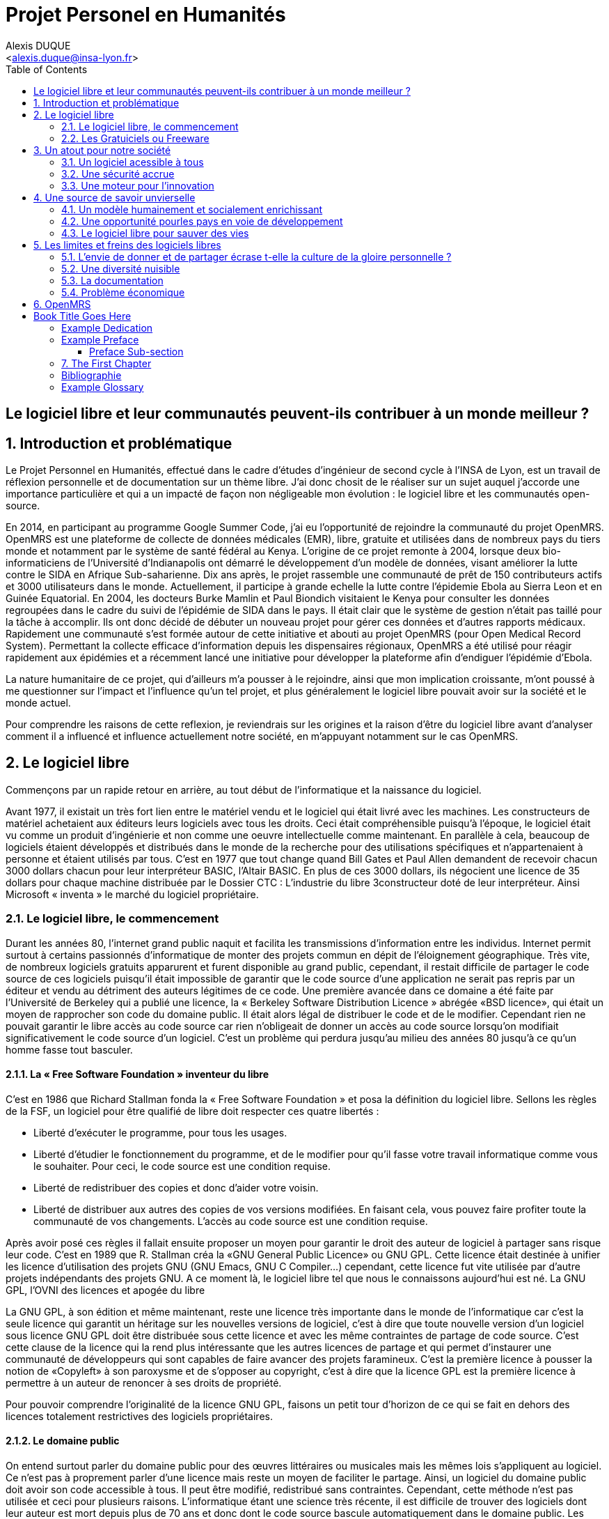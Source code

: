 = Projet Personel en Humanités
:author: Alexis DUQUE
:email: <alexis.duque@insa-lyon.fr>
:date: 01/03/2015
:toc:
:icons: font
:quick-uri: http://asciidoctor.org/docs/asciidoc-syntax-quick-reference/
:doctype: book

:numbered!:

== Le logiciel libre et leur communautés peuvent-ils contribuer à un monde meilleur ?

:numbered:

== Introduction et problématique

Le Projet Personnel en Humanités, effectué dans le cadre d’études d’ingénieur
de second cycle à l’INSA de Lyon, est un travail de réflexion personnelle et de
documentation sur un thème libre. J'ai donc chosit de le réaliser sur un sujet
auquel j'accorde une importance  particulière et qui a un impacté de façon non négligeable
mon évolution : le logiciel libre et les communautés open-source.

En 2014, en participant au programme Google Summer Code, j'ai eu l'opportunité
de rejoindre la communauté du projet OpenMRS. OpenMRS est une plateforme de
collecte de données médicales (EMR), libre, gratuite et utilisées dans de nombreux pays du
tiers monde et notamment par le système de santé fédéral au Kenya. L'origine
de ce projet remonte à 2004, lorsque deux bio-informaticiens de l'Université
d'Indianapolis ont démarré le développement d'un modèle de données, visant
améliorer la lutte contre le SIDA en Afrique Sub-saharienne. Dix ans après, le
projet rassemble une communauté de prêt de 150 contributeurs actifs et 3000
utilisateurs dans le monde. Actuellement, il  participe à grande echelle la
lutte contre l'épidemie Ebola au Sierra Leon et en Guinée Equatorial.
En 2004, les docteurs Burke Mamlin et Paul Biondich visitaient le Kenya pour
consulter les données regroupées dans le cadre du suivi de l’épidémie de SIDA
dans le pays. Il était clair que le système de gestion n’était pas taillé pour
la tâche à accomplir. Ils ont donc décidé de débuter un nouveau projet pour
gérer ces données et d’autres rapports médicaux. Rapidement une communauté s’est
formée autour de cette initiative et abouti au projet OpenMRS (pour Open Medical
Record System). Permettant la collecte efficace d’information depuis les
dispensaires régionaux, OpenMRS a été utilisé pour réagir rapidement aux
épidémies et a récemment lancé une initiative pour développer la plateforme afin
d’endiguer l’épidémie d’Ebola.

La nature humanitaire de ce projet, qui d'ailleurs m'a pousser à le rejoindre,
ainsi que mon implication croissante,  m'ont poussé à me questionner sur l'impact
 et l'influence qu'un tel projet, et plus généralement le logiciel libre pouvait
 avoir sur la société et le monde actuel.

Pour comprendre les raisons de cette reflexion, je reviendrais sur les origines et
la raison d'être du logiciel libre avant d'analyser comment il a influencé et
influence actuellement notre société, en m'appuyant notamment sur le cas OpenMRS.

== Le logiciel libre

Commençons par un rapide retour en arrière, au tout début de l'informatique et
la naissance du logiciel.

Avant 1977, il existait un très fort lien entre le matériel vendu et le logiciel
qui était livré avec les machines. Les constructeurs de matériel achetaient aux
éditeurs leurs logiciels avec tous les droits. Ceci était compréhensible
puisqu’à l’époque, le logiciel était vu comme un produit d'ingénierie et non
comme une oeuvre intellectuelle comme maintenant. En parallèle à cela, beaucoup
de logiciels étaient développés et distribués dans le monde de la recherche pour
des utilisations spécifiques et n'appartenaient à personne et étaient utilisés
par tous. C’est en 1977 que tout change quand Bill Gates et Paul Allen demandent
de recevoir chacun 3000 dollars chacun pour leur interpréteur BASIC, l’Altair
BASIC. En plus de ces 3000 dollars, ils négocient une licence de 35 dollars pour
chaque machine distribuée par le Dossier CTC : L’industrie du libre
3constructeur doté de leur interpréteur. Ainsi Microsoft « inventa » le marché
du logiciel propriétaire.

=== Le logiciel libre, le commencement

Durant les années 80, l’internet grand public naquit et facilita les
transmissions d’information entre les individus. Internet permit surtout à
certains passionnés d’informatique de monter des projets commun en dépit de
l’éloignement géographique. Très vite, de nombreux logiciels gratuits apparurent
et furent disponible au grand public, cependant, il restait difficile de
partager le code source de ces logiciels puisqu’il était impossible de garantir
que le code source d’une application ne serait pas repris par un éditeur et
vendu au détriment des auteurs légitimes de ce code. Une première avancée dans
ce domaine a été faite par l’Université de Berkeley qui a publié une licence, la «
Berkeley Software Distribution Licence » abrégée «BSD licence», qui était un
moyen de rapprocher son code du domaine public. Il était alors légal de
distribuer le code et de le modifier. Cependant rien ne pouvait garantir le
libre accès au code source car rien n’obligeait de donner un accès au code
source lorsqu’on modifiait significativement le code source d’un logiciel. C’est
un problème qui perdura jusqu’au milieu des années 80 jusqu’à ce qu’un homme
fasse tout basculer.

==== La « Free Software Foundation » inventeur du libre

C’est en 1986 que Richard Stallman fonda la « Free
Software Foundation » et posa la définition du logiciel libre.
Sellons les règles de la FSF, un logiciel pour être qualifié de libre
doit respecter ces quatre libertés :

****
- Liberté d’exécuter le programme, pour tous les usages.
- Liberté d’étudier le fonctionnement du programme, et de le modifier pour qu’il
fasse votre travail informatique comme vous le souhaiter. Pour ceci, le code
source  est une condition requise.
- Liberté de redistribuer des copies et donc d’aider votre voisin.
- Liberté de distribuer aux autres des copies de vos versions modifiées.
 En faisant cela, vous pouvez faire profiter toute la communauté de vos
 changements. L’accès au code source est une condition requise.
****

Après avoir posé ces règles il fallait ensuite proposer un moyen pour garantir
le droit des auteur de logiciel à partager sans risque leur code. C’est en 1989
que R. Stallman créa la «GNU General Public Licence» ou GNU GPL. Cette licence
était destinée à unifier les licence d’utilisation des projets GNU (GNU Emacs,
GNU C Compiler...) cependant, cette licence fut vite utilisée par d’autre
projets indépendants des projets GNU. A ce moment là, le logiciel libre tel que
nous le connaissons aujourd’hui est né. La GNU GPL, l’OVNI des licences et
apogée du libre

La GNU GPL, à son édition et même maintenant, reste une licence très importante
dans le monde de l’informatique car c’est la seule licence qui garantit un
héritage sur les nouvelles versions de logiciel, c’est à dire que toute nouvelle
version d’un logiciel sous licence GNU GPL doit être distribuée sous cette
licence et avec les même contraintes de partage de code source. C’est cette
clause de la licence qui la rend plus intéressante que les autres licences de
partage et qui permet d’instaurer une communauté de développeurs qui sont
capables de faire avancer des projets faramineux. C’est la première licence à
pousser la notion de «Copyleft» à son paroxysme et de s’opposer au copyright,
c’est à dire que la licence GPL est la première licence à permettre à un auteur
de renoncer à ses droits de propriété.

Pour pouvoir comprendre l’originalité de la licence GNU GPL, faisons un petit
tour d’horizon de ce qui se fait en dehors des licences totalement restrictives
des logiciels propriétaires.

==== Le domaine public

On entend surtout parler du domaine public pour des œuvres littéraires ou
musicales mais les mêmes lois s’appliquent au logiciel. Ce n’est pas à
proprement parler d’une licence mais reste un moyen de faciliter le partage.
Ainsi, un logiciel du domaine public doit avoir son code accessible à tous. Il
peut être modifié, redistribué sans contraintes. Cependant, cette méthode n’est
pas utilisée et ceci pour plusieurs raisons. L’informatique étant une science
très récente, il est difficile de trouver des logiciels dont leur auteur est
mort depuis plus de 70 ans et donc dont le code source bascule automatiquement
dans le domaine public. Les seuls logiciels du domaine public existent car leurs
propriétaires ont abandonné leur droits sur ceux ci. De plus, rien n’assure que
le code source ne sera pas modifié puis fermé au profit d’un éditeur quelconque.
Enfin la législation du domaine public varie selon les pays et peut entrer en
conflit avec les idéaux de partage. Ces raisons ont poussé des éditeurs à écrire
d’autres licences, plus contraignantes. La «Berkeley software distribution
license» ébauche du libre

Dans les années 70, les chercheurs de l’Université de Berkeley cherchent un
moyen simple de distribuer à la communauté scientifique le code source de leur
logiciel, ils inventèrent donc une licence qui s’approche très fortement des
clauses du domaine public Américain, la licence BSD (Berkeley Software
Distribution license). À la différence du domaine public elle permet entre autre
de protéger les auteurs en empêchant l’emploi de leur nom dans des produits
dérivés et les décharge si un éventuel problème survenait lors de l’utilisation
de leur logiciel comme une perte de donnée... Il est à noter que du code source
sous licence BSD peut être incorporé à une solution propriétaire, le meilleur
exemple de cela est l’utilisation du code en provenance de FreeBSD dans le
système d’exploitation Mac Os X. Autre chose, cette licence est compatible avec
la licence GNU GPL c’est à dire que du code écrit sous licence BSD peut être
distribué (après modification ou non) sous licence GNU GPL car celle ci est plus
restrictive, et par conséquent l’inverse n’est pas possible car Dossier CTC :
L’industrie du libre la licence BSD
ne comporte pas de clause sur la visibilité du code redistribué.

=== Les Gratuiciels ou Freeware

Ici il est très important de distinguer le logiciel libre du logiciel gratuit.
Le gratuiciel est un logiciel propriétaire, mais distribué gratuitement, le code
source de ces logiciels ne sont pas disponibles et il est interdit d’essayer de
l’obtenir sans l’accord de l’auteur et encore moins de le modifier. Le
gratuiciel est de moins en moins utilisé pour des grand projets mais demeure
utilisé pour de petites applications. Le partagiciel ou shareware

Un partagiciel est un logiciel distribué gratuitement à des fins de test, il est
propriétaire et se présente essentiellement sous deux formes. Une version bridée
gratuite qui est là pour montrer son utilité, et si l’utilisateur est convaincu,
il doit payer pour débrider son logiciel et utiliser toutes les fonctionnalités
ou bien les partagiciels sont des versions complètes mais qui ne peuvent
s’utiliser que sur une période limitée. ils est aussi, comme pour les
gratuiciels, interdit de le modifier et les sources sont fermées.

Il devient maintenant plus facile de comprendre ce pour quoi le logiciel libre a
été pensé, il s’agissait d’un moyen de mettre à disposition de tous des outils
efficaces et facilement évolutifs.

== Un atout pour notre société

Les logiciels libres sont, il faut l’avouer, très peu connus du très grand
public au sens ou beaucoup de gens achètent une machine avec un système
propriétaire et achètent la suite logicielle du même éditeur puis ne jurent que
par celle ci. Cependant il peut être très avantageux de passer au « tout open-source ».
Il est dommage de se cantonner à cette vision car il existe une alternative
libre à presque tous les logiciels propriétaires sauf cas spéciaux comme par
exemple les logiciels spécialisés de CMAO (Conception Mécanique Assistés par
Ordinateurs) et il suffit parfois d’une petite recherche sur internet pour
trouver exactement le logiciel qu’il nous faut.

=== Un logiciel acessible à tous

Le plus grand atout des logiciels libres est leur accessibilité pusqu'ils
 sont tout bonnement gratuits. Prenons un exemple, la version boite du système
d’exploitation de la firme de Redmont coûte pour une édition familiale 200€
tandis que Linux est gratuit. Certains diront que de toute façon personne
n’achète de version boite car le système est livré sur tout nouvel ordinateur et
qu’il serait bête de perdre une licence de ce logiciel que nous achetons en la
remplaçant par une version de Linux. Ceux-là oublient que tout constructeur de
matériel ou assembleur doit mettre en place un service de remboursement de
licence de logiciels propriétaires pour les logiciels livrés par défaut avec la
machine.
Un autre argument en faveur des logiciels libres est leur facilité
d’utilisation. Beaucoup d’éditeur de logiciel libre ont travaillé sur
l’ergonomie de leur logiciel et proposent des moyens simple d’installer un
logiciel et de l’utiliser. La notion de «User Friendly» se retrouve énormément
dans la description de distribution Linux telles que Ubuntu ou Mint.

Au niveau fonctionnalités, les logiciels libres mettent en œuvre efficacement
tout ce qui se fait de mieux dans le monde propriétaire malgré leur interface
parfois vielle école et une certaine habitude à prendre pour les utiliser.

Ainsi

=== Une sécurité accrue

On peut parler d’une sécurité accrue dans le cas de logiciel libre car comme
leur code source est visible aux yeux du monde entier et il est donc plus
difficile d’y cacher un code malveillant. De plus, les utilisateurs avancés sont
capables de déceler des bogues lors de d'exécutions hasardeuses et faire
remonter énormément d’information sur la manière de remédier au problème et
facilitent ainsi l’évolution et la pérennité du logiciel. Imaginons un instant,
nous téléchargeons un logiciel gratuit de gestion de finances, par manque de
chance, l’éditeur de ce logiciel est malveillant et profite du fait que nous
entrons nos coordonnées bancaire pour envoyer sur un serveur à l’étranger des
informations sur notre compte en banque, nos sites web favoris et autres
informations présentes sur le disque dur. Il peut se passer beaucoup de temps
avant que l’on se rende compte de ces problèmes surtout si le logiciel fait ce
pour quoi il a été conçu c’est à dire dessiner des courbes de dépenses,
prévision de budgets... Tandis qu’une version libre sera forcément relue et ces
actions de récupération de données personnelles seront visibles.

Une autre conséquence d’avoir un code source disponible est qu’il est alors plus
facile de faire venir de nouveaux développeurs dans la communauté car ils
peuvent s’auto former sur le code source avant de rejoindre une équipe de
développeur. Ainsi le fait qu’un logiciel soit libre auto-entretient son
développement et lui assure une pérennité dans le temps. De plus le
développement est relativement facilité par le nombre d’utilisateurs qui
représente une force de testeur quasi illimitée. Une technique fortement
pratiquée par certains éditeurs de logiciel est de distribuer leur logiciel de
manière libre, de recueillir les rapports d’erreurs et des commentaires sur
comment combler des failles de sécurité puis d’améliorer leur produit avant de
le vendre sur le marché avec une licence propriétaire, une licence est parfois
offerte aux bêta testeurs.

=== Une moteur pour l'innovation

La réalisation d’un logiciel libre est une
sorte de défi pour ses créateurs, celui de faire le mieux. La nouveauté et
l’aspect innovateur du logiciel est donc essentiel à sa création. C’est, de
plus, l’un des aspects qui va motiver et éveiller l’intérêt des différents
acteurs qui participent à sa réalisation. L’aspect défi, recherche, est un
élément fondateur de la conception du logiciel. Cela fédère les créateurs autour
de ce but commun, de cette passion partagée et génère un enthousiasme général
favorable au travail. La liberté d’accès aux sources permet à chacun de modifier le
logiciel afin de le faire évoluer et de le parfaire. Cette liberté dans la
réalisation laisse libre cour à la création et à l’imagination qui va dans ce
domaine, de paire avec la pointe de la technologie. Ce constat est développé
dans la conclusion des débats de l’OpenWorldForum 2009 et notamment souligné par
Michael Tiemann (Vice President of Open Source Affairs at Red Hat Inc, as well
as President of the Open Source Initiative.).

== Une source de savoir unvierselle

Un autre atout du logiciel libre est de générer une base de savoir commune
et accessible à tous (à l’image de Wikipédia dont le succès n’est plus à
prouver). Au-delà de création d’un « patrimoine universel public », c’est un
bénéfice évident pour nos économies. Le logiciel libre reprend l’un des piliers
fondateurs de la théorie de la CPP (concurrence pure et parfaite, Frank Knight
1921) : la transparence. Ce pilier est important car il met les entreprises sur
un pied d’égalité afin de tirer le meilleur de chacune des entités au travers de
la concurrence. Le but de cette théorie était d’équilibrer les marchés et se
plaçait donc en opposition au monopole (situation que l’on retrouve sur le
marché des logiciels propriétaires : peu d’offreurs, dont quelques-un sont en
situation de quasi-monopole comme Microsoft ou Oracle). La CPP n’est pas un but
en soit mais elle donne des pistes de développement bénéfiques à une croissance
équilibrée et donc durable. Le logiciel libre permet aux entreprises d’effectuer
un transfert de valeurs et donc de faire des économies. Les moyens dégagés
pourront donc être employés dans d’autres domaines : innovation, développement…
Cela favorise notamment les PME innovantes dont les moyens sont souvent limités.
Ces dernières représentent généralement nos opportunités de croissance pour
l’avenir. Les bénéfices de l’Open source profitent à tous : secteur public
(financé par nos impôts), ONG (dont le but est humain), entreprises,
particuliers. L’enjeu du développement du logiciel libre rejoint une
amélioration générale de la rentabilité des organisations.


=== Un modèle humainement et socialement enrichissant

Les hommes sont les racines du développement du logiciel libre ; ce qui peut
sembler étonnant, c'est que la plupart des développeurs ― que l'on devrait
appeler « Hackers », la récente signification n'étant qu'un amalgame diffusé
par les médias ― programment pendant leurs temps libres, en soirées ou le
week-end. Ils ne programment pas dans un but intéressé économiquement mais
pour le développement de leur logiciel et de la communauté.

Raymond, un des grands « philosophes du libre », qui se dit aussi «
anthropologue extra-terrestre », affirme la chose suivante : « Tout bon logiciel
commence par gratter un développeur là où ça le démange ». C'est en effet la
principale cause de la réussite du logiciel libre : les gens qui le développent
sont motivés car ils ont un besoin ou une certaine envie de réaliser et aiment
ce qu'ils font : « Pour résoudre un problème intéressant, commencez par trouver
un problème qui vous intéresse. ». Ils ne sont pas poussés à le faire, comme
peuvent l'être des développeurs dans une entreprise commerciale. Eric Raymond
dans son essai *« Cathedral and the bazaar »* donne ainsi beaucoup de conseils
tirés d'une longue étude du phénomène Linux et de ses propres expériences. Il
montre que les développements libres (qui sont du style « bazaar », car
d'apparence anarchique et désorganisés) sont plus efficaces que leur équivalents
commerciaux (du style « cathédrale » car rigides, droits, ne publiant au monde
que des versions des logiciels (re)-travaillées et (re)-vérifiées pendant de
longs tests). Cette domination du logiciel libre sur le commercial pourrait être
le fait de la nécessaire considération du talent d'autrui dans les projets
libres : « Il est presque aussi important de savoir reconnaître les bonnes idées
de vos utilisateurs que d'avoir de bonnes idées vous-même. C'est même
préférable, parfois ».  Il conseille ainsi de réellement s'ouvrir aux autres et
de déléguer au maximum les tâches : « Traiter vos utilisateurs en tant que
co-développeurs est le chemin le moins semé d'embûches vers une amélioration
rapide du code et un débogage efficace » et « Si vous traitez vos bêta-testeurs
comme ce que vous avez de plus cher au monde, ils réagiront en devenant
effectivement ce que vous avez de plus cher au monde. » ― pour précisions, un
bêta-testeur est la personne qui teste le logiciel lorsqu'il n'est pas encore
dit « stable », donc lorsqu'il peut rester des problèmes, des bugs à corriger ;
dans ce cas le bêta testeur essaie de trouver les bugs et le recense au(x)
développeur(s).

=== Une opportunité pourles pays en voie de développement

Depuis quelques années on constate que les pays en voie de développement
utilisent fortement les logiciels libres.
C'est le cas par exemple de la Chine, où le gouvernement encourage l'utilisation
de Linux.

==== Rendre les logiciels accessibles aux plus pauvres

Le coût de reproduction des logiciels est pratiquement nul, Internet ayant rendu
les communications peu coûteuses partout dans le monde. Le coût essentiel est
celui du développement.

Dans ces conditions, il paraîtrait légitime de
distribuer les logiciels pour un coût modique aux pays les plus pauvres.
Cela ne diminuerait en rien les revenus des éditeurs, les utilisateurs dans les
PVDs n'ayant pas les moyens d'acheter les logiciels dont ils ont besoin et les
piratant souvent. Cette situation n'est pas sans rappeler celle des médicaments
génériques.

Les logiciels libres constituent donc un formidable espoir pour les pays en voie
de développement. Ils ont grâce à eux la possibilité d'accéder à des logiciels
de haute qualité technique pour un prix minimal. Ils constituent également un
témoignage concret de la possibilité pour les pays riches de faire preuve de
solidarité dans le domaine de la
technologie.

==== Réduire le retard technologique des PVDs

Les projets Open Source constituent une véritable université universelle et
gratuite de la programmation. Ils peuvent permettent aux PVDs de rattraper plus
rapidement leur retard technologique dans le secteur des logiciels.
Les sources étant librement disponibles, cela constitue pour tous ceux qui
veulent relever leur niveau en programmation une occasion idéale d'apprendre
les dernières techniques. D'autre part, il est très facile aux informaticiens des
PVDs de participer à des projets Open Source, ceux-ci étant ouverts aux
programmeurs de toutes origines.

==== Subventionner les projets Open Source

Pour ces raisons, on peut penser qu'il serait souhaitable de faire
subventionner le développement de logiciels Open Source par les pouvoirs
publics dans le cadre de l'aide aux pays en voie de développement.
Dans ce cadre, on pourrait en particulier favoriser les projets de
développements de logiciels destinés aux PME ou aux particuliers plutôt que
ceux destinés aux grandes entreprises. On pourrait également favoriser les
projets ayant un contenu éducatif permettant de faciliter l'aprentissage de
l'informatique par les participants du projet.

=== Le logiciel libre pour sauver des vies


== Les limites et freins des logiciels libres

Les logiciels libres présentent d’incroyables possibilités mais ne sont pas
exempts de problèmes. Ainsi, penser, qu'ils sont une solution universelle aux
problèmes de notre planète serait une utopie.

=== L'envie de donner et de partager écrase t-elle la culture de la gloire personnelle ?

Les développeurs du libre partagent ils leur travaux car
ils adhèrent intégralement à la politique de libération du logiciel menée par la
FSF ou est-ce plus simplement pour se faire connaître de la communauté ? Il est
certain que les 2 points sont valables, le degré d'appréciation dépendant de
chaque développeur. Nombreux sont ceux qui publient leur logiciel sous licence
GPL car ils sont reconnaissants de ce mouvement, ils sont conscients que les
logiciels libres les ont aidé à progresser : le source étant disponible on peut
étudier le code, et quand il est bien écrit, en tirer de nombreux enseignements
et s'améliorer largement de cette manière. Il est aussi très valorisant pour
l'esprit de savoir qu'une de ses productions est utile à des personnes, qu'elle
leur économise du temps et leur facilite la vie ; voire que son logiciel est
apprécié et devient indispensable pour les utilisateurs : cela est vraiment
gratifiant pour un développeur. Lorsque c'est le cas il est évident qu'une
certaine gloire émerge, ou plus généralement une reconnaissance par la
communauté, et se forge alors une réputation qui peut, dans le cas de produits
phares, être un tremplin important dans le marché du travail. Ce fut par exemple
le cas pour Linus Torvalds qui après avoir réalisé Linux fut employé par
l'université d'Helsinki, puis par la suite employé par Transmeta qui lui proposa
un excellent poste au sein de sa structure. Le cas de Torvalds est loin d'être
une exception, les expériences dans le logiciel libre étant des atouts très
appréciés sur les CV.

De manière plus générale, pour Linus Torvalds (avis que
je partage très largement) : « la plupart des bons programmeurs ne programment
pas parce qu'ils s'attendent à un salaire ou à être adulés par les foules, mais
parce qu'on s'amuse en programmant ». Ce fait est reconnu de tous les
programmeurs du monde libre : programmer un outil dont on a besoin, se faire
aider des autres et avoir le sentiment d'aider les autres, est un jeu vraiment
plaisant ― et les joueurs sont de plus en plus nombreux...

=== Une diversité nuisible

Il n'est pas rare dans le domaine du libre que plusieurs solutions différentes
soient développées pour un même problème. Ainsi, il y a une forte concurrence
entre les logiciels libres eux-mêmes. Il arrive aussi parfois que des projets se
divisent, et que deux branches du même logiciel se forment et soient développées
par deux groupes de programmeurs qui ont une vision différente des orientations à
prendre pour le développement de ce logiciel. Par conséquent, la rentabilité
globale du développement de ces logiciels s'en trouve affectée, puisque la
solution au problème initial est développée plusieurs fois, et si l'utilisateur
dispose d'un choix accru, ce choix peut être relativement difficile à prendre.
En effet, l'utilisateur doit dans ce cas se baser sur des critères techniques ou
politiques qui ne l'intéressent normalement pas.

Le travail d'intégration des différents logiciels libres est donc considérable,
et constitue un point faible face aux solutions globales dont on dispose
naturellement dans un environnement monopolistique. Ce travail est généralement
effectué par les différentes «  distributions  » Linux, et implique de manière
détournée une dépendance vis à vis de l'éditeur de cette distribution.

=== La documentation

Les programmeurs préfèrent généralement le développement de leur
programme à l'écriture des documentations. Le fait que le code source soit libre
est souvent prétexte à ne pas le documenter. Il en résulte que les documentations des
logiciels libres sont parfois incomplètes, obsolètes ou pire, inexistantes.
Elles ne sont par ailleurs pas toujours d'une qualité exceptionnelle ni
lisibles, sauf dans le cas de petits documents épars et souvent redondants. Il
est donc parfois difficile de trouver des documentations à la fois cohérentes,
complètes, à jour et de qualité. Il est aussi à noter que les programmeurs du
libre restent des passionnés et n’ont pas forcément les moyens (financiers ou
humain) de développer toutes les fonctions d’un logiciel propriétaire.

Ainsi, on consate que la documentation, à destination des utilisateurs mais aussi
contributeurs est bien souvent un point clé du succès au développement d'une
commauntée et du logiciel libre.


=== Problème économique

Il est parfois impossible de vivre de l'édition des logiciels libres. En
effet, du fait que ces logiciels peuvent être redistribués librement par
quiconque, les auteurs indépendants de logiciels libres ne peuvent prétendre à
une facturation du fruit de leur travail. Les revenus obtenus relèvent dans ce
cas de simples contributions, qui généralement ne permettent pas de survivre.
De fait, la plupart des gens utilisent gratuitement ces logiciels libres et
seulement une proportion infime des utilisateurs fait un effort financier. Par
conséquent, les modèles économiques utilisés dans le domaine du libre sont
souvent plus complexes que dans le cas des logiciels propriétaires. Les
éditeurs sont obligés de facturer des services ou des produits complémentaires
(formation, aide, produits dérivés, personnalisation de leur produit pour un
client, diffusion privilégiée des nouvelles versions, licences doubles pour
les bibliothèques de programme diffusées sous la licence GPL et que les
clients veulent utiliser dans leurs programmes propriétaires, etc.). Vivre du
libre est donc nettement plus difficile que de fermer le code source du
logiciel et de contraindre le client à financer le développement du produit.

Ces penchants négatif du logiciel libre sont à relativiser car de plus en
plus d’équipes de développement sont financées par de grosses entreprises,
notons l’exemple de Google qui donne beaucoup d’argent pour le développement
de Mozilla Firefox. Une évolution aussi dans les us du logiciel libre, comme
de plus en plus d’entreprises se mettent au libre, il participent
indirectement au développement du libre en concevant par leurs équipes IT des
solutions à des problèmes pas encore résolus par des équipe de développement.

== OpenMRS

En 2004, les docteurs Burke Mamlin et Paul Biondich visitaient le
Kenya pour consulter les données regroupées dans le cadre du suivi de l’épidémie
de SIDA dans le pays. Il était clair que le système de gestion n’était pas
taillé pour la tâche à accomplir. Ils ont donc décidé de débuter un nouveau
projet pour gérer ces données et d’autres rapports médicaux. Rapidement une
communauté s’est formée autour de cette initiative et abouti au projet OpenMRS
(pour Open Medical Record System). Permettant la collecte efficace d’information
depuis les dispensaires régionaux, OpenMRS a été utilisé pour réagir rapidement
aux épidémies et a récemment lancé une initiative pour développer la plateforme
afin d’endiguer l’épidémie d’Ebola.

Book Title Goes Here
====================
Author's Name
v1.0, 2003-12
:doctype: book


[dedication]
Example Dedication
------------------
Optional dedication.

This document is an AsciiDoc book skeleton containing briefly
annotated example elements plus a couple of example index entries and
footnotes.

Books are normally used to generate DocBook markup and the titles of
the preface, appendix, bibliography, glossary and index sections are
significant ('specialsections').


[preface]
Example Preface
---------------
Optional preface.

Preface Sub-section
~~~~~~~~~~~~~~~~~~~
Preface sub-section body.


The First Chapter
-----------------
Chapters can contain sub-sections nested up to three deep.
footnote:[An example footnote.]
indexterm:[Example index entry]

Chapters can have their own bibliography, glossary and index.

And now for something completely different: ((monkeys)), lions and
tigers (Bengal and Siberian) using the alternative syntax index
entries.
(((Big cats,Lions)))
(((Big cats,Tigers,Bengal Tiger)))
(((Big cats,Tigers,Siberian Tiger)))
Note that multi-entry terms generate separate index entries.

Here are a couple of image examples: an image:images/smallnew.png[]
example inline image followed by an example block image:

.Tiger block image
image::images/tiger.png[Tiger image]

Followed by an example table:

.An example table
[width="60%",options="header"]
|==============================================
| Option          | Description
| -a 'USER GROUP' | Add 'USER' to 'GROUP'.
| -R 'GROUP'      | Disables access to 'GROUP'.
|==============================================

.An example example
===============================================
Lorum ipum...
===============================================
Sub-section at level 4.

footnote:[A second example footnote.]

[bibliography]
Bibliographie
------------

[bibliography]
.Ouvrages
- Eric Steven Raymond. 'The Art of Unix
Henry Chesbroug. Open innovation : the new imperative for creating and profiting from technology, Boston, Mass, Harvard Business School Press
- Eric Raymond, Bob Young. The Cathedral & the Bazaar. O'Reilly,‎ 2001.
- Chris DiBona, Mark Stone, Danese Cooper. Open Sources 2.0, the Continuing Evolution
O'Reill, October 2005.

[bibliography]
.Articles
- [[[abc2003]]] Gall Anonim. 'Les nouvelles frontières
de l’open innovation', Whatever. 2003.

[bibliography]
.Sites Web
- http://www.networkworld.com/article/2363941/software/156185-10-reasons-why-open-source-is-eating-the-world.html

[glossary]
Example Glossary
----------------
Glossaries are optional. Glossaries entries are an example of a style
of AsciiDoc labeled lists.

[glossary]
A glossary term::
  The corresponding (indented) definition.

A second glossary term::
  The corresponding (indented) definition.
